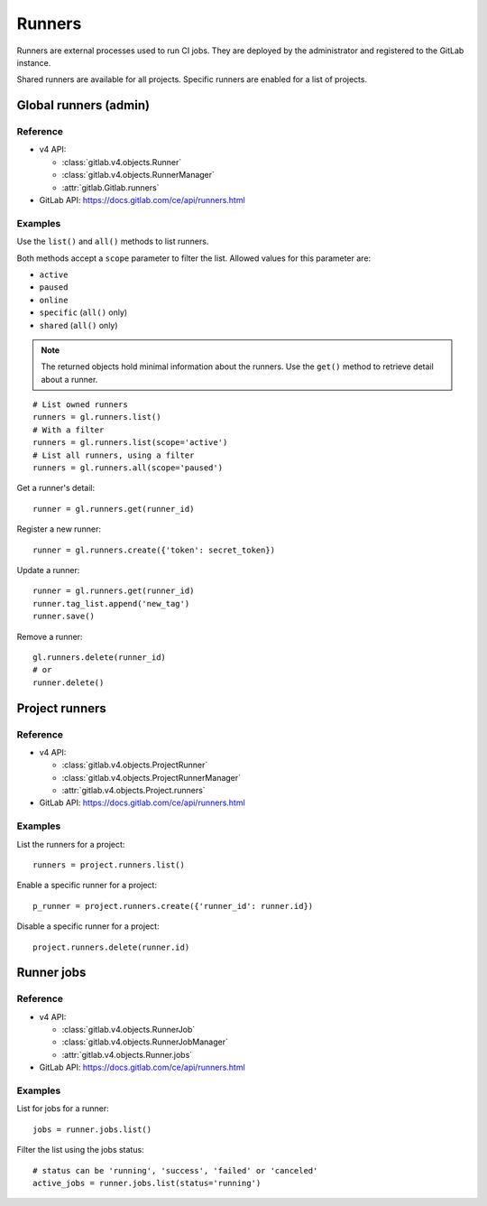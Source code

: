 #######
Runners
#######

Runners are external processes used to run CI jobs. They are deployed by the
administrator and registered to the GitLab instance.

Shared runners are available for all projects. Specific runners are enabled for
a list of projects.

Global runners (admin)
======================

Reference
---------

* v4 API:

  + :class:`gitlab.v4.objects.Runner`
  + :class:`gitlab.v4.objects.RunnerManager`
  + :attr:`gitlab.Gitlab.runners`

* GitLab API: https://docs.gitlab.com/ce/api/runners.html

Examples
--------

Use the ``list()`` and ``all()`` methods to list runners.

Both methods accept a ``scope`` parameter to filter the list. Allowed values
for this parameter are:

* ``active``
* ``paused``
* ``online``
* ``specific`` (``all()`` only)
* ``shared`` (``all()`` only)

.. note::

   The returned objects hold minimal information about the runners. Use the
   ``get()`` method to retrieve detail about a runner.

::

    # List owned runners
    runners = gl.runners.list()
    # With a filter
    runners = gl.runners.list(scope='active')
    # List all runners, using a filter
    runners = gl.runners.all(scope='paused')

Get a runner's detail::

    runner = gl.runners.get(runner_id)

Register a new runner::

    runner = gl.runners.create({'token': secret_token})

Update a runner::

    runner = gl.runners.get(runner_id)
    runner.tag_list.append('new_tag')
    runner.save()

Remove a runner::

    gl.runners.delete(runner_id)
    # or
    runner.delete()

Project runners
===============

Reference
---------

* v4 API:

  + :class:`gitlab.v4.objects.ProjectRunner`
  + :class:`gitlab.v4.objects.ProjectRunnerManager`
  + :attr:`gitlab.v4.objects.Project.runners`

* GitLab API: https://docs.gitlab.com/ce/api/runners.html

Examples
--------

List the runners for a project::

    runners = project.runners.list()

Enable a specific runner for a project::

    p_runner = project.runners.create({'runner_id': runner.id})

Disable a specific runner for a project::

    project.runners.delete(runner.id)

Runner jobs
===========

Reference
---------

* v4 API:

  + :class:`gitlab.v4.objects.RunnerJob`
  + :class:`gitlab.v4.objects.RunnerJobManager`
  + :attr:`gitlab.v4.objects.Runner.jobs`

* GitLab API: https://docs.gitlab.com/ce/api/runners.html

Examples
--------

List for jobs for a runner::

    jobs = runner.jobs.list()

Filter the list using the jobs status::

    # status can be 'running', 'success', 'failed' or 'canceled'
    active_jobs = runner.jobs.list(status='running')
